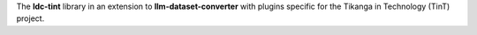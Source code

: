 The **ldc-tint** library in an extension to **llm-dataset-converter**
with plugins specific for the Tikanga in Technology (TinT) project.

